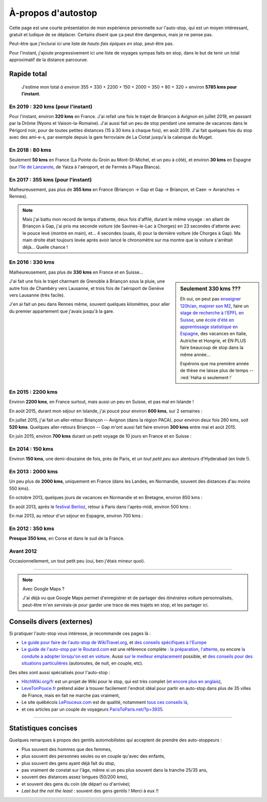 .. meta::
   :description lang=en: About hitch-hiking
   :description lang=fr: À-propos d'autostop

#####################
 À-propos d'autostop
#####################

Cette page est une courte présentation de mon expérience personnelle
sur l'auto-stop, qui est un moyen intéressant, gratuit et ludique de se déplacer.
Certains disent que ça peut être dangereux, mais je ne pense pas.

Peut-être que j'inclurai ici une liste de *hauts-fais épiques en stop*, peut-être pas.

Pour l'instant, j'ajoute progressivement ici une liste de voyages sympas faits en stop, dans le but de tenir un total approximatif de la distance parcourue.

Rapide total
------------
  J'estime mon total *à environ* 355 + 330 + 2200 + 150 + 2000 + 350 + 80 + 320  = environ **5785 kms pour l'instant**.

En 2019 : **320 kms** (pour l'instant)
^^^^^^^^^^^^^^^^^^^^^^^^^^^^^^^^^^^^^^
Pour l'instant, environ **320 kms** en France.
J'ai refait une fois le trajet de Briançon à Avignon en juillet 2019, en passant par la Drôme (Nyons et Vaison-la-Romaine).
J'ai aussi fait un peu de stop pendant une semaine de vacances dans le Périgord noir, pour de toutes petites distances (15 à 30 kms à chaque fois), en août 2019.
J'ai fait quelques fois du stop avec des ami-e-s, par exemple depuis la gare ferroviaire de La Ciotat jusqu'à la calanque du Muget.

.. digraph:: france19

    "Briançon" -> "Gap" -> "Serres" -> "Nyons" -> "Vaison-la-Romaine" -> "Avignon";
    "Saint-Crépin-en-Carlucet" -> "Sarlat-la-Canéda" -> "Galujac";
    "La Ciotat" -> "Le Muget";

En 2018 : **80 kms**
^^^^^^^^^^^^^^^^^^^^
Seulement **50 kms** en France (La Pointe du Groin au Mont-St-Michel, et un peu à côté), et environ **30 kms** en Espagne (sur l'`île de Lanzarote <https://www.google.fr/maps/place/Lanzarote/@28.9286471,-13.7945591,13.75z/>`_, de Yaiza à l'aéroport, et de Fermés à Playa Blanca).

.. digraph:: france18

    "La Pointe du Groin" -> "Mont St-Michel";
    "Yaiza (Lanzarote, Espagne)" -> "Aéroport de Lanzarote";
    "Fermés (Lanzarote, Espagne)" -> "Playa Blanca";

En 2017 : **355 kms** (pour l'instant)
^^^^^^^^^^^^^^^^^^^^^^^^^^^^^^^^^^^^^^
Malheureusement, pas plus de **355 kms** en France (Briançon → Gap et Gap → Briançon, et Caen → Avranches → Rennes).

.. digraph:: france17

    "Briançon (1)" -> "Chorges (1)" -> "Savines-le-Lac" -> "Gap (1)";
    "Gap (2)" -> "Chorges (2)" -> "Embrun" -> "Briançon (2)";
    "Caen" -> "Avranches" -> "Rennes";


.. note::

    Mais j'ai battu mon record de temps d'attente, deux fois d'affilé, durant le même voyage : en allant de Briançon à Gap, j'ai pris ma seconde voiture (de Savines-le-Lac à Chorges) en 23 secondes d'attente avec le pouce levé (montre en main), et… 4 secondes (ouais, 4) pour la dernière voiture (de Chorges à Gap). Ma main droite était toujours levée après avoir lancé le chronomètre sur ma montre que la voiture s'arrêtait déjà… Quelle chance !

En 2016 : **330 kms**
^^^^^^^^^^^^^^^^^^^^^
Malheureusement, pas plus de **330 kms** en France et en Suisse…

.. sidebar:: Seulement 330 kms ???

  Eh oui, on peut pas `enseigner 120h/an <teach.html>`_, `majorer son M2 <publis/mva-2016>`_, faire un `stage de recherche à l'EPFL en Suisse <https://bitbucket.org/lbesson/internship-mva-2016/>`_, une `école d'été en apprentissage statistique en Espagne <https://bitbucket.org/lbesson/mlss-2016>`_, des vacances en Italie, Autriche et Hongrie, et EN PLUS faire beaucoup de stop dans la même année…

  Espérons que ma première année de thèse me laisse plus de temps -- :red:`Haha si seulement !`


J'ai fait une fois le trajet charmant de Grenoble à Briançon sous la pluie, une autre fois de Chambéry vers Lausanne, et trois fois de l'aéroport de Genève vers Lausanne (très facile).

.. digraph:: france16

    "Grenoble" -> "Bourg d'Oisan" -> "La Grave" -> Briançon;
    "Chambéry" -> "Genève" -> "Lausanne (1)";
    "Genève Airport" -> "Lausanne (2)";

J'en ai fait un peu dans Rennes même, souvent quelques kilomètres, pour aller du premier appartement que j'avais jusqu'à la gare.

En 2015 : **2200 kms**
^^^^^^^^^^^^^^^^^^^^^^
Environ **2200 kms**, en France surtout, mais aussi un peu en Suisse, et pas mal en Islande !

En août 2015, durant mon séjour en Islande, j'ai poucé pour environ **600 kms**, sur 2 semaines :

.. digraph:: aout15islande

    "Keflavik (aéroport)" -> "Gardur" -> "Grindavik" -> "Selfoss (1)";
    "Hopn (à l'est)" -> "Jokurlsarlon" -> "Skaftafell" -> "Klaustur" -> "Vik" -> "Skogar" -> "Landeyahopn (arrivée)";
    "Landeyahopn (départ)" -> "Selfoss (2)" -> "Geysir" -> "Laugarvatn" -> "Thingvellir" -> "Reykjavik";


En juillet 2015, j'ai fait un aller-retour Briançon -- Avignon (dans la région PACA), pour environ deux fois 260 kms, soit **520 kms**.
Quelques aller-retours Briançon -- Gap m'ont aussi fait faire environ **300 kms** entre mai et août 2015.

En juin 2015, environ **700 kms** durant un petit voyage de 10 jours en France et en Suisse :

.. digraph:: juin15

    "Briançon (France)" -> "Gap" -> "Grenoble" -> "Chambéry" -> "Annecy" -> "Lausanne (Suisse)" -> "Zurich (Suisse)" -> "Bâle (Suisse)" -> "Mulhouse (France)";


En 2014 : **150 kms**
^^^^^^^^^^^^^^^^^^^^^
Environ **150 kms**, une demi-douzaine de fois, près de Paris, et *un tout petit peu* aux alentours d'Hyderabad (en Inde !).

En 2013 : **2000 kms**
^^^^^^^^^^^^^^^^^^^^^^
Un peu plus de **2000 kms**, uniquement en France (dans les Landes, en Normandie, souvent des distances d'au moins 550 kms).

En octobre 2013, quelques jours de vacances en Normandie et en Bretagne, environ 850 kms :

.. digraph:: octobre13

    "Caen (France)" -> "Nantes" -> "Vannes" -> "Lorient" -> "Le Mans" -> "Paris";

En août 2013, après le `festival Berlioz <http://www.festivalberlioz.com/>`_, retour à Paris dans l'après-midi, environ 500 kms :

.. digraph:: aout13

   "La-Côte-St-André (France)" -> "Grenoble" -> "Bourgouin-Jallieu" -> "Lyon" -> "Dijon" -> "Paris";

En mai 2013, au retour d'un séjour en Espagne, environ 700 kms :

.. digraph:: mai13

    "Pau (France)" -> "La Rochelle" -> "Paris";

En 2012 : **350 kms**
^^^^^^^^^^^^^^^^^^^^^
**Presque 350 kms**, en Corse et dans le sud de la France.

Avant 2012
^^^^^^^^^^
Occasionnellement, un tout petit peu (oui, ben j'étais mineur quoi).

------------------------------------------------------------------------------

.. note:: Avec Google Maps ?

    J'ai déjà vu que Google Maps permet d'enregistrer et de partager des *itinéraires* voiture
    personnalisés, peut-être m'en servirais-je pour garder une trace de mes trajets en stop, et les partager ici.

Conseils divers (externes)
--------------------------
Si pratiquer l'auto-stop vous intéresse, je recommande ces pages là :

- `Le guide pour faire de l'auto-stop de WikiTravel.org <http://wikitravel.org/fr/Conseils_pour_faire_de_l%27auto-stop>`_, et `des conseils spécifiques à l'Europe <http://wikitravel.org/fr/Auto-stop_en_Europe>`_
- `Le guide de l'auto-stop par le Routard.com <http://www.routard.com/guide_dossier/id_dp/28/le_stop.htm>`_ est une référence complète : `la préparation <http://www.routard.com/guide_dossier/id_dp/28/num_page/2.htm>`_, `l'attente <http://www.routard.com/guide_dossier/id_dp/28/num_page/3.htm>`_, ou encore `la conduite à adopter lorsqu'on est en voiture <http://www.routard.com/guide_dossier/id_dp/28/num_page/4.htm>`_. Aussi `sur le meilleur emplacement <http://www.routard.com/guide_voyage_page/26/emplacements_strategiques.htm>`_ possible, et `des conseils pour des situations particulières <http://www.routard.com/guide_voyage_page/25/situations_particulieres_en_stop.htm>`_ (autoroutes, de nuit, en couple, etc).

Des sites sont aussi spécialisés pour l'auto-stop :

- `HitchWiki.org/fr <http://hitchwiki.org/fr/Accueil>`_ est un projet de Wiki pour le stop, qui est très complet (`et encore plus en anglais <http://hitchwiki.org/en/Main_Page>`_),
- `LeveTonPouce.fr <http://LeveTonPouce.fr>`_ prétend aider à trouver facilement l'endroit idéal pour partir en auto-stop dans plus de 35 villes de France, mais en fait ne marche pas vraiment,
- Le site québécois `LePouceux.com <http://www.lepouceux.com/>`_ est de qualité, notamment `tous ces conseils là <http://www.lepouceux.com/index.asp?Chap=Transport_voyage>`_,
- et ces articles par un couple de voyageurs `ParisToParis.net/?p=3935 <http://paristoparis.net/?p=3935>`_.

------------------------------------------------------------------------------

Statistiques concises
---------------------
Quelques remarques à propos des gentils automobilistes qui acceptent de prendre des auto-stoppeurs :

* Plus souvent des hommes que des femmes,
* plus souvent des personnes seules ou en couple qu'avec des enfants,
* plus souvent des gens ayant déjà fait du stop,
* pas vraiment de constat sur l'âge, même si un peu plus souvent dans la tranche 25/35 ans,
* souvent des distances assez longues (50/200 kms),
* et souvent des gens du coin (de départ ou d'arrivée);
* *Last but the not the least* : souvent des gens gentils ! Merci à eux !!

.. (c) Lilian Besson, 2011-2020, https://bitbucket.org/lbesson/web-sphinx/
